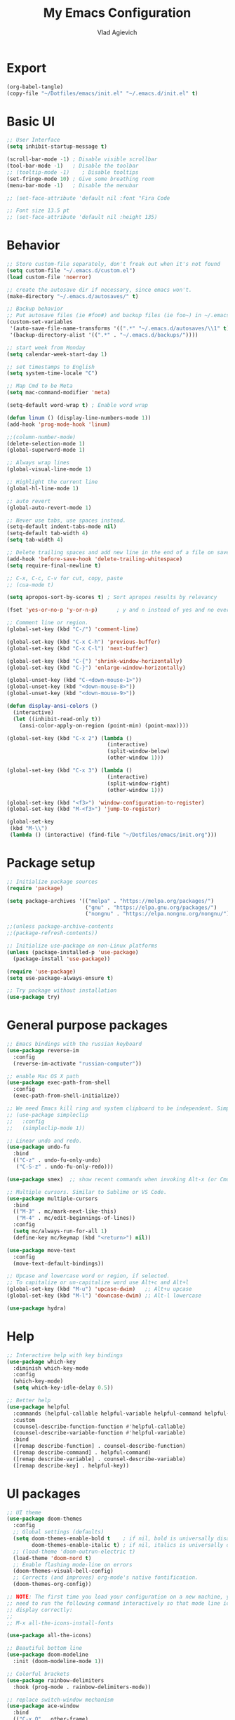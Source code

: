 
#+TITLE: My Emacs Configuration
#+AUTHOR: Vlad Agievich
#+EMAIL: sky-mart@hotmail.com
#+PROPERTY header-args :tangle "~/.emacs.d/init.el"

* Export
#+begin_src emacs-lisp :tangle no
(org-babel-tangle)
(copy-file "~/Dotfiles/emacs/init.el" "~/.emacs.d/init.el" t)
#+end_src

* Basic UI
#+BEGIN_SRC emacs-lisp :tangle yes
;; User Interface
(setq inhibit-startup-message t)

(scroll-bar-mode -1) ; Disable visible scrollbar
(tool-bar-mode -1)   ; Disable the toolbar
;; (tooltip-mode -1)    ; Disable tooltips
(set-fringe-mode 10) ; Give some breathing room
(menu-bar-mode -1)   ; Disable the menubar

;; (set-face-attribute 'default nil :font "Fira Code

;; Font size 13.5 pt
;; (set-face-attribute 'default nil :height 135)
#+END_SRC

* Behavior
#+BEGIN_SRC emacs-lisp :tangle yes
;; Store custom-file separately, don't freak out when it's not found
(setq custom-file "~/.emacs.d/custom.el")
(load custom-file 'noerror)

;; create the autosave dir if necessary, since emacs won't.
(make-directory "~/.emacs.d/autosaves/" t)

;; Backup behavior
;; Put autosave files (ie #foo#) and backup files (ie foo~) in ~/.emacs.d/.
(custom-set-variables
 '(auto-save-file-name-transforms '((".*" "~/.emacs.d/autosaves/\\1" t)))
 '(backup-directory-alist '((".*" . "~/.emacs.d/backups/"))))

;; start week from Monday
(setq calendar-week-start-day 1)

;; set timestamps to English
(setq system-time-locale "C")

;; Map Cmd to be Meta
(setq mac-command-modifier 'meta)

(setq-default word-wrap t) ; Enable word wrap

(defun linum () (display-line-numbers-mode 1))
(add-hook 'prog-mode-hook 'linum)

;;(column-number-mode)
(delete-selection-mode 1)
(global-superword-mode 1)

;; Always wrap lines
(global-visual-line-mode 1)

;; Highlight the current line
(global-hl-line-mode 1)

;; auto revert
(global-auto-revert-mode 1)

;; Never use tabs, use spaces instead.
(setq-default indent-tabs-mode nil)
(setq-default tab-width 4)
(setq tab-width 4)

;; Delete trailing spaces and add new line in the end of a file on save.
(add-hook 'before-save-hook 'delete-trailing-whitespace)
(setq require-final-newline t)

;; C-x, C-c, C-v for cut, copy, paste
;; (cua-mode t)

(setq apropos-sort-by-scores t) ; Sort apropos results by relevancy

(fset 'yes-or-no-p 'y-or-n-p)      ; y and n instead of yes and no everywhere else

;; Comment line or region.
(global-set-key (kbd "C-/") 'comment-line)

(global-set-key (kbd "C-x C-h") 'previous-buffer)
(global-set-key (kbd "C-x C-l") 'next-buffer)

(global-set-key (kbd "C-{") 'shrink-window-horizontally)
(global-set-key (kbd "C-}") 'enlarge-window-horizontally)

(global-unset-key (kbd "C-<down-mouse-1>"))
(global-unset-key (kbd "<down-mouse-8>"))
(global-unset-key (kbd "<down-mouse-9>"))

(defun display-ansi-colors ()
  (interactive)
  (let ((inhibit-read-only t))
    (ansi-color-apply-on-region (point-min) (point-max))))

(global-set-key (kbd "C-x 2") (lambda ()
                                (interactive)
                                (split-window-below)
                                (other-window 1)))

(global-set-key (kbd "C-x 3") (lambda ()
                                (interactive)
                                (split-window-right)
                                (other-window 1)))

(global-set-key (kbd "<f3>") 'window-configuration-to-register)
(global-set-key (kbd "M-<f3>") 'jump-to-register)

(global-set-key
 (kbd "M-\\")
 (lambda () (interactive) (find-file "~/Dotfiles/emacs/init.org")))
#+END_SRC

* Package setup
#+BEGIN_SRC emacs-lisp :tangle yes
;; Initialize package sources
(require 'package)

(setq package-archives '(("melpa" . "https://melpa.org/packages/")
                         ("gnu" . "https://elpa.gnu.org/packages/")
                         ("nongnu" . "https://elpa.nongnu.org/nongnu/")))

;;(unless package-archive-contents
;;(package-refresh-contents))

;; Initialize use-package on non-Linux platforms
(unless (package-installed-p 'use-package)
  (package-install 'use-package))

(require 'use-package)
(setq use-package-always-ensure t)

;; Try package without installation
(use-package try)
#+END_SRC

* General purpose packages
#+BEGIN_SRC emacs-lisp :tangle yes
;; Emacs bindings with the russian keyboard
(use-package reverse-im
  :config
  (reverse-im-activate "russian-computer"))

;; enable Mac OS X path
(use-package exec-path-from-shell
  :config
  (exec-path-from-shell-initialize))

;; We need Emacs kill ring and system clipboard to be independent. Simpleclip is the solution to that.
;; (use-package simpleclip
;;   :config
;;   (simpleclip-mode 1))

;; Linear undo and redo.
(use-package undo-fu
  :bind
  (("C-z" . undo-fu-only-undo)
   ("C-S-z" . undo-fu-only-redo)))

(use-package smex)  ;; show recent commands when invoking Alt-x (or Cmd+Shift+p)

;; Multiple cursors. Similar to Sublime or VS Code.
(use-package multiple-cursors
  :bind
  (("M-3" . mc/mark-next-like-this)
   ("M-4" . mc/edit-beginnings-of-lines))
  :config
  (setq mc/always-run-for-all 1)
  (define-key mc/keymap (kbd "<return>") nil))

(use-package move-text
  :config
  (move-text-default-bindings))

;; Upcase and lowercase word or region, if selected.
;; To capitalize or un-capitalize word use Alt+c and Alt+l
(global-set-key (kbd "M-u") 'upcase-dwim)   ;; Alt+u upcase
(global-set-key (kbd "M-l") 'downcase-dwim) ;; Alt-l lowercase

(use-package hydra)
#+END_SRC

* Help
#+BEGIN_SRC emacs-lisp :tangle yes
;; Interactive help with key bindings
(use-package which-key
  :diminish which-key-mode
  :config
  (which-key-mode)
  (setq which-key-idle-delay 0.5))

;; Better help
(use-package helpful
  :commands (helpful-callable helpful-variable helpful-command helpful-key)
  :custom
  (counsel-describe-function-function #'helpful-callable)
  (counsel-describe-variable-function #'helpful-variable)
  :bind
  ([remap describe-function] . counsel-describe-function)
  ([remap describe-command] . helpful-command)
  ([remap describe-variable] . counsel-describe-variable)
  ([remap describe-key] . helpful-key))
#+END_SRC

* UI packages
#+BEGIN_SRC emacs-lisp :tangle yes
;; UI theme
(use-package doom-themes
  :config
  ;; Global settings (defaults)
  (setq doom-themes-enable-bold t    ; if nil, bold is universally disabled
        doom-themes-enable-italic t) ; if nil, italics is universally disabled
  ;; (load-theme 'doom-outrun-electric t)
  (load-theme 'doom-nord t)
  ;; Enable flashing mode-line on errors
  (doom-themes-visual-bell-config)
  ;; Corrects (and improves) org-mode's native fontification.
  (doom-themes-org-config))

;; NOTE: The first time you load your configuration on a new machine, you'll
;; need to run the following command interactively so that mode line icons
;; display correctly:
;;
;; M-x all-the-icons-install-fonts

(use-package all-the-icons)

;; Beautiful bottom line
(use-package doom-modeline
  :init (doom-modeline-mode 1))

;; Colorful brackets
(use-package rainbow-delimiters
  :hook (prog-mode . rainbow-delimiters-mode))

;; replace switch-window mechanism
(use-package ace-window
  :bind
  (("C-x O" . other-frame)
   ([remap other-window] . 'ace-window))
  :init
  (progn
    (setq aw-scope 'global) ;; was frame
    (custom-set-faces
     '(aw-leading-char-face
       ((t (:inherit ace-jump-face-foreground :height 3.0)))))
    ))

;; File tree
(use-package neotree
  :config
  (setq neo-window-width 32
        neo-create-file-auto-open t
        neo-banner-message nil
        neo-show-updir-line t
        neo-window-fixed-size nil
        neo-vc-integration nil
        neo-mode-line-type 'neotree
        neo-smart-open t
        neo-show-hidden-files t
        neo-mode-line-type 'none
        neo-auto-indent-point t)
  (setq neo-theme (if (display-graphic-p) 'nerd 'arrow))
  (setq neo-hidden-regexp-list '("venv" "\\.pyc$" "~$" "\\.git" "__pycache__" ".DS_Store"))
  (global-set-key (kbd "s-B") 'neotree-toggle))           ;; Cmd+Shift+b toggle tree

(winner-mode 1) ;; Window configurations
#+END_SRC

* Completion and search
#+BEGIN_SRC emacs-lisp :tangle yes
;; Completion mechanism
(use-package ivy
  :diminish ivy-mode
  :bind (("C-s" . swiper)
         ("C-x b" . ivy-switch-buffer))
  :config
  (ivy-mode 1)
  (setq ivy-use-virtual-buffers t)
  (setq ivy-display-style 'fancy)
  (setq ivy-magic-slash-non-match-action nil))

;; Additional help
(use-package ivy-rich
  :after ivy
  :config
  (ivy-rich-mode 1)
  (setq ivy-rich-path-style 'abbrev))

;; (use-package ivy-posframe
;;   :ensure t
;;   :delight
;;   :custom
;;   (ivy-posframe-parameters
;;    '((left-fringe . 2)
;;      (right-fringe . 2)
;;      (internal-border-width . 2)))
;;   (ivy-posframe-height-alist
;;    '((swiper . 15)
;;      (swiper-isearch . 15)
;;      (t . 10)))
;;   (ivy-posframe-display-functions-alist
;;    '((complete-symbol . ivy-posframe-display-at-point)
;;      (swiper . nil)
;;      (swiper-isearch . nil)
;;      (t . ivy-posframe-display-at-frame-center)))
;;   :config
;;   (ivy-posframe-mode 1))

;; Part of ivy?
(use-package counsel
  :bind (("M-x" . counsel-M-x))
  :config
  (counsel-mode 1))

(use-package flx)   ;; enable fuzzy matching

;; enable avy for quick navigation
(use-package avy
  :bind (("C-o" . avy-goto-char)))

;; better grep
(use-package ripgrep)

(use-package fzf
  :bind
  ;; Don't forget to set keybinds!
  :config
  (setq
   fzf/args "-x --color bw --print-query --margin=1,0 --no-hscroll"
   fzf/executable "fzf"
   fzf/git-grep-args "-i --line-number %s"
   ;; command used for `fzf-grep-*` functions
   ;; example usage for ripgrep:
   ;; fzf/grep-command "rg --no-heading -nH"
   fzf/grep-command "grep -nrH"
   ;; If nil, the fzf buffer will appear at the top of the window
   fzf/position-bottom t
   fzf/window-height 15))
#+END_SRC

* Project management
#+BEGIN_SRC emacs-lisp :tangle yes
(defun mart/rg-project (pattern args)
  (interactive "sPattern: \nsArguments: ")
  (ripgrep-regexp pattern (projectile-project-root) (list args)))

(defun mart/rg-only-sources (pattern)
  (interactive "sPattern: ")
  (mart/rg-project pattern  "-th -tc -tcpp"))

(defun mart/rg-no-test-and-mock (pattern)
  (interactive "sPattern: ")
  (mart/rg-project pattern "-th -tc -tcpp -g '!*test*' -g '!*mock*'"))

(defun mart/projectile-compile-and-scroll (arg)
  (interactive "P")
  (projectile-compile-project arg)
  (switch-to-buffer "*compilation*")
  (end-of-buffer))

(defun mart/projectile-install-and-scroll (arg)
  (interactive "P")
  (projectile-install-project arg)
  (switch-to-buffer "*compilation*")
  (end-of-buffer))

;; Project management
(use-package projectile
  :diminish projectile-mode
  :config
  (add-to-list 'projectile-project-root-files "Project.meta")
  :custom
    ((projectile-completion-system 'ivy)
     (projectile-globally-ignored-directories ".cache"))
  :bind-keymap
  ("C-c p" . projectile-command-map)
  :bind
  (("C-S-f" . mart/rg-no-test-and-mock)
   :map projectile-command-map
   ("c" . mart/projectile-compile-and-scroll)
   ("L" . mart/projectile-install-and-scroll))
  :init
  ;; NOTE: Set this to the folder where you keep your Git repos!
  ;; (when (file-directory-p "~/Projects")
  ;; (setq projectile-project-search-path '("~/Projects")))
  (setq projectile-switch-project-action 'projectile-dired))

(use-package counsel-projectile
  :bind
  (("M-o" . counsel-projectile-find-file))
  :config (counsel-projectile-mode))

(use-package dashboard
  :config
  (setq dashboard-items '((projects . 5)
                          (recents  . 5)))
  (dashboard-setup-startup-hook))
#+END_SRC

* Git
#+BEGIN_SRC emacs-lisp :tangle yes
(use-package transient)

(transient-define-suffix magit-push-to-gerrit ()
  "Push to Gerrit"
  :description "to gerrit"
  (interactive)
  (magit-push-refspecs "origin" (format "HEAD:refs/for/%s" (magit-main-branch)) nil))

(transient-define-suffix magit-pull-from-main ()
  "Pull from master"
  :description "main"
  (interactive)
  (magit-pull-branch (format "origin/%s" (magit-main-branch)) (magit-pull-arguments)))

(use-package magit
  :config
  (transient-append-suffix 'magit-push "t"
    '("g" magit-push-to-gerrit))
  (transient-append-suffix 'magit-pull "e"
    '("M" magit-pull-from-main)))
#+END_SRC

* Development
#+BEGIN_SRC emacs-lisp :tangle yes
(use-package eglot
  :hook
  (c++-mode . eglot-ensure)
  (c-mode . eglot-ensure)
  (python-mode . eglot-ensure)
  (rust-mode . eglot-ensure)
  :config
  (add-to-list 'eglot-server-programs
               '((c++-mode c-mode) . ("clangd"))
               '((rust-ts-mode rust-mode) . ("rust-analyzer" :initializationOptions (:check (:command "clippy"))))))

(use-package company
  :config
  (setq company-idle-delay 0)
  (setq company-minimum-prefix-length 1)
  (global-company-mode t))

(use-package company-box
  :hook (company-mode . company-box-mode))

(use-package yasnippet
  :config
  (yas-global-mode 1)
  (add-to-list 'company-backends 'company-yasnippet))

(use-package yasnippet-snippets)

(use-package bazel)
#+END_SRC

** Python
#+BEGIN_SRC emacs-lisp :tangle yes
;; requires python packages python-lsp-server and debugpy

;; (use-package python-mode
;;   :hook
;;   (python-mode . lsp-deferred)
;;   :custom
;;   ((python-shell-interpreter "python3")
;;   (lsp-pylsp-plugins-pydocstyle-enabled nil)
;;   (dap-python-executable "python3")
;;   (dap-python-debugger 'debugpy))
;;   :config
;;   (require 'dap-python))

(use-package auto-virtualenv
  :init
  (use-package pyvenv
    :config
    (setenv "WORKON_HOME" "/home/vlad/Documents/Dev/Languages/Python")
    (setq pyvenv-mode-line-indicator '(pyvenv-virtual-env-name ("[venv:" pyvenv-virtual-env-name "] "))))
  :config
  (add-hook 'python-mode-hook 'auto-virtualenv-set-virtualenv)
  (add-hook 'projectile-after-switch-project-hook 'auto-virtualenv-set-virtualenv)  ;; If using projectile
  )
#+END_SRC

** C++
#+BEGIN_SRC emacs-lisp :tangle yes
;; formatting
(use-package clang-format+
  :bind (("M-n" . clang-format-region)))

;; for pure C projects remove in .dir_locals
(add-to-list 'auto-mode-alist '("\\.h\\'" . c++-mode))
(c-set-offset 'innamespace '0)
;; (electric-pair-mode)

(load-file "~/.emacs.d/esr.el")

(defun mart/c++-mode-hook ()
  "Custom key bindings for C++ mode."
  (define-key c++-mode-map (kbd "<f5>") 'bake-gdb-current-tests)
  (define-key c++-mode-map (kbd "C-<f5>") 'bake-run-current-tests)
  )

(add-hook 'c++-mode-hook 'mart/c++-mode-hook)

;; (define-key c-mode-map (kbd "<f5>") 'bake-gdb-current-tests)

;; (define-key c-mode-map (kbd "C-<f5>") 'bake-run-current-tests)

;; (define-key c-mode-map (kbd "M-]") 'bake-mock-current)
;; (define-key c++-mode-map (kbd "M-]") 'bake-mock-current)
#+END_SRC

** Ruby
#+begin_src emacs-lisp :tangle yes
;; requires gem install solargraph
(add-hook 'ruby-mode-hook 'lsp-deferred)

(setenv "GEM_HOME" (format "%s/.local/gem" (getenv "HOME")))
#+end_src

* Debugging
My custom debugging mode to run commands and more
#+begin_src emacs-lisp :tangle yes
(make-variable-buffer-local
 (defvar mart-dbg-mode nil
   "Toggle mart-dbg-mode."))

(defvar mart-dbg-mode-map (make-sparse-keymap)
  "The keymap for mart-dbg-mode")

;; Define a key in the keymap
(define-key mart-dbg-mode-map (kbd "<f5>") 'gud-cont)
(define-key mart-dbg-mode-map (kbd "S-<f5>") 'stop-debugging)
(define-key mart-dbg-mode-map (kbd "M-<f5>") 'gdb-pause)
(define-key mart-dbg-mode-map (kbd "<f6>") 'gud-next)
(define-key mart-dbg-mode-map (kbd "S-<f6>") 'gud-until)
(define-key mart-dbg-mode-map (kbd "<f7>") 'gud-step)
(define-key mart-dbg-mode-map (kbd "<f8>") 'gud-break)


(add-to-list 'minor-mode-alist '(mart-dbg-mode " mart"))
(add-to-list 'minor-mode-map-alist (cons 'mart-dbg-mode mart-dbg-mode-map))

(defun mart-dbg-mode (&optional ARG)
  (interactive (list 'toggle))
  (setq mart-dbg-mode
        (if (eq ARG 'toggle)
            (not mart-dbg-mode)
          (> ARG 0)))

  (if mart-dbg-mode
      (message "mart-dbg-mode activated!")
    (message "mart-dbg-mode deactivated!")))

;; Uncomment when mode enabling works fine
;; (add-hook 'gud-mode-hook 'mart-dbg-mode)

(defvar openocd-process nil
  "OpenOCD process identificator")

(defun openocd-start (config)
  "Start OpenOCD with a CONFIG"
  (interactive)
  (setq openocd-process (start-process "OpenOCD" "*openocd*" "openocd" "-f" (format "%s.cfg" config))))

(defun openocd-kill ()
  (interactive)
  (when openocd-process
    (kill-process openocd-process)
    (kill-buffer "*openocd*")
    (setq openocd-process nil)))

(defun gdb-pause ()
  "Pause the current execution"
  (interactive)
  (let ((proc (get-buffer-process gud-comint-buffer)))
    (when (process-live-p proc)
      (interrupt-process proc)
      (message "The execution has been interrupted"))))

(defun gdb-kill ()
  "Kill the GDB process."
  (interactive)
  (let ((proc (get-buffer-process gud-comint-buffer))
        (kill-buffer-query-functions nil))
    (when (process-live-p proc)
      (kill-process proc)
      (message "GDB process killed.")
      (kill-buffer gud-comint-buffer))))

(defun arm-gdb (executable)
  (interactive "sExecutable: ")
  (openocd-start "board/stm32f3discovery")
  (gdb (format "arm-none-eabi-gdb -i=mi -ex \"target remote :3333\" -ex \"monitor reset halt\" %s" executable)))

(defun stop-debugging ()
  (interactive)
  (gdb-kill)
  (openocd-kill)
  (message "Stopped debugging"))
#+end_src

#+end_src

* Org
#+begin_src emacs-lisp :tangle yes

(require 'org-habit)

;; Some basic Org defaults

(add-to-list 'org-modules 'org-habit t)
(setq org-habit-show-all-today t
      org-startup-indented t         ;; Visually indent sections. This looks better for smaller files.
      org-src-tab-acts-natively t    ;; Tab in source blocks should act like in major mode
      org-src-preserve-indentation t
      org-log-into-drawer t          ;; State changes for todos and also notes should go into a Logbook drawer
      org-src-fontify-natively t     ;; Code highlighting in code blocks
      org-support-shift-select t     ;; Allow shift selection with arrows
      org-startup-folded t           ;; Collapse all headlines
      org-directory "~/Documents/Notes"
      org-agenda-files '("~/Documents/Notes") ;; And all of those files should be in included agenda.
      )

(defun open-note (exact-file)
  (find-file (file-name-concat org-directory exact-file)))

(global-set-key
 (kbd "C-`")
 (defhydra notes-launcher (:color blue)
   "Open notes"
   ("d" (open-note "Diary.org") "Diary")
   ("в" (open-note "Diary.org") "Diary") ;; cyrillic
   ("n" (open-note "Notes.org") "Notes")
   ("т" (open-note "Notes.org") "Notes") ;; cyrillic
   ("t" (open-note "Todo.org") "Todo")
   ("е" (open-note "Todo.org") "Todo") ;; cyrillic
   ("s" (open-note "Stats.org") "Stats")
   ("ы" (open-note "Stats.org") "Stats") ;; cyrillic
   ("e" (open-note "Expences.org") "Expences")
   ("у" (open-note "Expences.org") "Expences") ;; cyrillic
))

;; requires pandoc
(use-package markdown-mode
  :ensure t
  :mode ("README\\.md\\'" . gfm-mode)
  :init (setq markdown-command "pandoc"))


(use-package yaml-mode)
#+end_src
* PlantUML
#+begin_src emacs-lisp :tangle yes
(use-package plantuml-mode
  :config
  (setq plantuml-jar-path "/home/vlad/.local/bin/plantuml-1.2023.5.jar")
  (setq plantuml-default-exec-mode 'jar))
#+end_src
